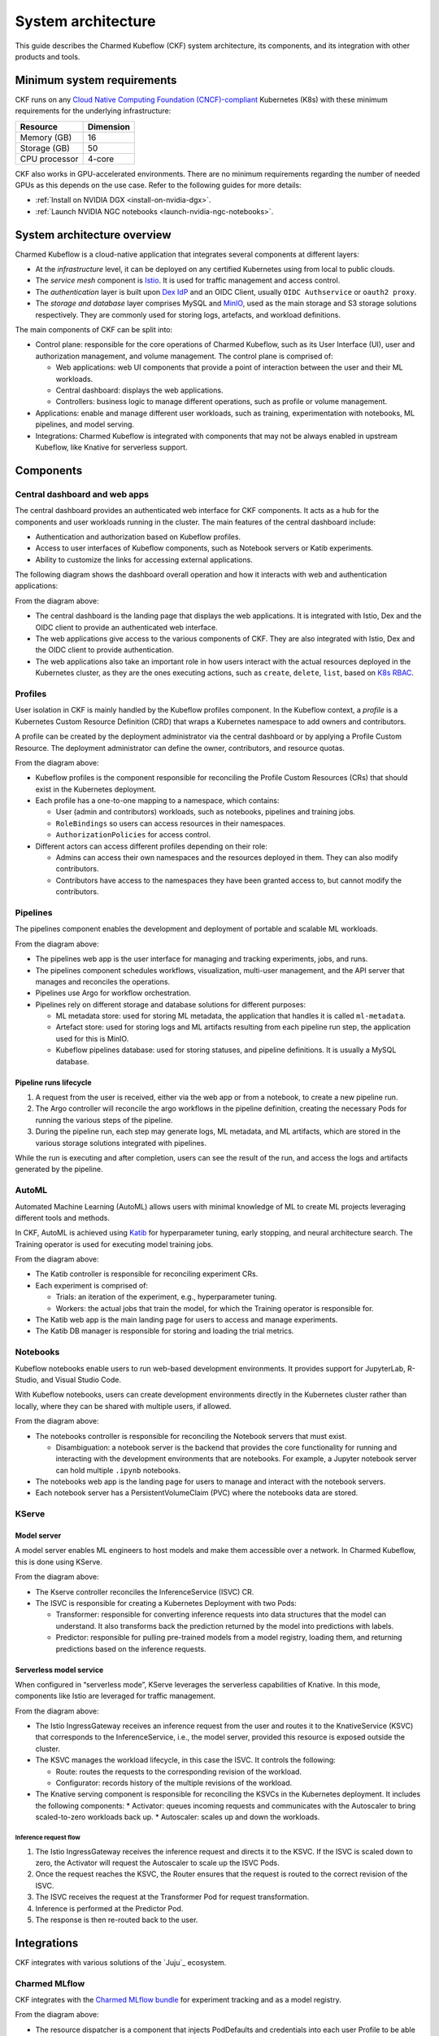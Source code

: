 .. _system_architecture:

System architecture
===================

This guide describes the Charmed Kubeflow (CKF) system architecture, its components, and its integration with other products and tools.

Minimum system requirements
---------------------------

CKF runs on any `Cloud Native Computing Foundation (CNCF)-compliant <https://www.cncf.io/training/certification/software-conformance/#logos>`_ Kubernetes (K8s) with these minimum requirements for the underlying infrastructure:

+------------------+-----------+
| Resource         | Dimension | 
+==================+===========+
| Memory (GB)      | 16        | 
+------------------+-----------+
| Storage (GB)     | 50        | 
+------------------+-----------+
| CPU processor    | 4-core    | 
+------------------+-----------+

CKF also works in GPU-accelerated environments. 
There are no minimum requirements regarding the number of needed GPUs as this depends on the use case. 
Refer to the following guides for more details:

* :ref:`Install on NVIDIA DGX <install-on-nvidia-dgx>`.
* :ref:`Launch NVIDIA NGC notebooks <launch-nvidia-ngc-notebooks>`.

System architecture overview
----------------------------

Charmed Kubeflow is a cloud-native application that integrates several components at different layers:

* At the *infrastructure* level, it can be deployed on any certified Kubernetes using from local to public clouds.
* The *service mesh* component is `Istio <https://charmhub.io/istio>`_. It is used for traffic management and access control. 
* The *authentication* layer is built upon `Dex IdP <https://dexidp.io/>`_ and an OIDC Client, usually ``OIDC Authservice`` or ``oauth2 proxy``.
* The *storage and database* layer comprises MySQL and `MinIO <https://charmhub.io/minio>`_, used as the main storage and S3 storage solutions respectively. They are commonly used for storing logs, artefacts, and workload definitions.

.. image:: https://assets.ubuntu.com/v1/141d8b49-arch_overview.png

The main components of CKF can be split into:

* Control plane: responsible for the core operations of Charmed Kubeflow, such as its User Interface (UI), user and authorization management, and volume management. The control plane is comprised of:
  
  * Web applications: web UI components that provide a point of interaction between the user and their ML workloads.
  * Central dashboard: displays the web applications.
  * Controllers: business logic to manage different operations, such as profile or volume management.
* Applications: enable and manage different user workloads, such as training, experimentation with notebooks, ML pipelines, and model serving.
* Integrations: Charmed Kubeflow is integrated with components that may not be always enabled in upstream Kubeflow, like Knative for serverless support.

Components
----------

Central dashboard and web apps
~~~~~~~~~~~~~~~~~~~~~~~~~~~~~~

The central dashboard provides an authenticated web interface for CKF components. 
It acts as a hub for the components and user workloads running in the cluster. 
The main features of the central dashboard include:

* Authentication and authorization based on Kubeflow profiles.
* Access to user interfaces of Kubeflow components, such as Notebook servers or Katib experiments.
* Ability to customize the links for accessing external applications.

The following diagram shows the dashboard overall operation and how it interacts with web and authentication applications:

.. image:: https://assets.ubuntu.com/v1/21e3cff3-dashboard.png

From the diagram above:

* The central dashboard is the landing page that displays the web applications. It is integrated with Istio, Dex and the OIDC client to provide an authenticated web interface.
* The web applications give access to the various components of CKF. They are also integrated with Istio, Dex and the OIDC client to provide authentication.
* The web applications also take an important role in how users interact with the actual resources deployed in the Kubernetes cluster, as they are the ones executing actions, such as ``create``, ``delete``, ``list``, based on `K8s RBAC <https://kubernetes.io/docs/reference/access-authn-authz/rbac/>`_.

Profiles
~~~~~~~~

User isolation in CKF is mainly handled by the Kubeflow profiles component. 
In the Kubeflow context, a *profile* is a Kubernetes Custom Resource Definition (CRD) that wraps a Kubernetes namespace to add owners and contributors.

A profile can be created by the deployment administrator via the central dashboard or by applying a Profile Custom Resource. 
The deployment administrator can define the owner, contributors, and resource quotas.

.. image:: https://assets.ubuntu.com/v1/e6ade25f-profiles.png

From the diagram above:

* Kubeflow profiles is the component responsible for reconciling the Profile Custom Resources (CRs) that should exist in the Kubernetes deployment.
* Each profile has a one-to-one mapping to a namespace, which contains:
    
  * User (admin and contributors) workloads, such as notebooks, pipelines and training jobs.
  * ``RoleBindings`` so users can access resources in their namespaces.
  * ``AuthorizationPolicies`` for access control.
* Different actors can access different profiles depending on their role:
  
  * Admins can access their own namespaces and the resources deployed in them. They can also modify contributors.
  * Contributors have access to the namespaces they have been granted access to, but cannot modify the contributors.

Pipelines
~~~~~~~~~

The pipelines component enables the development and deployment of portable and scalable ML workloads.

.. image:: https://assets.ubuntu.com/v1/f21cceac-pipelines.png

From the diagram above:

* The pipelines web app is the user interface for managing and tracking experiments, jobs, and runs.
* The pipelines component schedules workflows, visualization, multi-user management, and the API server that manages and reconciles the operations.
* Pipelines use Argo for workflow orchestration.
* Pipelines rely on different storage and database solutions for different purposes:

  * ML metadata store: used for storing ML metadata, the application that handles it is called ``ml-metadata``.
  * Artefact store: used for storing logs and ML artifacts resulting from each pipeline run step, the application used for this is MinIO.
  * Kubeflow pipelines database: used for storing statuses, and pipeline definitions. It is usually a MySQL database.

Pipeline runs lifecycle
^^^^^^^^^^^^^^^^^^^^^^^

1. A request from the user is received, either via the web app or from a notebook, to create a new pipeline run.
2. The Argo controller will reconcile the argo workflows in the pipeline definition, creating the necessary Pods for running the various steps of the pipeline.
3. During the pipeline run, each step may generate logs, ML metadata, and ML artifacts, which are stored in the various storage solutions integrated with pipelines.

While the run is executing and after completion, users can see the result of the run, and access the logs and artifacts generated by the pipeline.

AutoML
~~~~~~

Automated Machine Learning (AutoML) allows users with minimal knowledge of ML to create ML projects leveraging different tools and methods. 

In CKF, AutoML is achieved using `Katib <https://www.kubeflow.org/docs/components/katib/overview/>`_ for hyperparameter tuning, 
early stopping, and neural architecture search. The Training operator is used for executing model training jobs.

.. image:: https://assets.ubuntu.com/v1/fd699aae-automl.png

From the diagram above:

* The Katib controller is responsible for reconciling experiment CRs.
* Each experiment is comprised of:

  * Trials: an iteration of the experiment, e.g., hyperparameter tuning.
  * Workers: the actual jobs that train the model, for which the Training operator is responsible for.
* The Katib web app is the main landing page for users to access and manage experiments.
* The Katib DB manager is responsible for storing and loading the trial metrics.

Notebooks
~~~~~~~~~

Kubeflow notebooks enable users to run web-based development environments. 
It provides support for JupyterLab, R-Studio, and Visual Studio Code.

With Kubeflow notebooks, users can create development environments directly in the Kubernetes cluster rather than locally, 
where they can be shared with multiple users, if allowed.

.. image:: https://assets.ubuntu.com/v1/97795a66-notebooks.png

From the diagram above:

* The notebooks controller is responsible for reconciling the Notebook servers that must exist.

  * Disambiguation: a notebook server is the backend that provides the core functionality for running and interacting with the development environments that are notebooks. For example, a Jupyter notebook server can hold multiple ``.ipynb`` notebooks.
* The notebooks web app is the landing page for users to manage and interact with the notebook servers.
* Each notebook server has a PersistentVolumeClaim (PVC) where the notebooks data are stored.

KServe
~~~~~~

Model server
^^^^^^^^^^^^

A model server enables ML engineers to host models and make them accessible over a network. In Charmed Kubeflow, this is done using KServe.

.. image:: https://assets.ubuntu.com/v1/a22aef42-kserve.png

From the diagram above:

* The Kserve controller reconciles the InferenceService (ISVC) CR.
* The ISVC is responsible for creating a Kubernetes Deployment with two Pods:
  
  * Transformer: responsible for converting inference requests into data structures that the model can understand. It also transforms back the prediction returned by the model into predictions with labels.
  * Predictor: responsible for pulling pre-trained models from a model registry, loading them, and returning predictions based on the inference requests.

Serverless model service
^^^^^^^^^^^^^^^^^^^^^^^^

When configured in “serverless mode”, KServe leverages the serverless capabilities of Knative. In this mode, components like Istio are leveraged for traffic management.

.. image:: https://assets.ubuntu.com/v1/7c044f39-serverless.png

From the diagram above:

* The Istio IngressGateway receives an inference request from the user and routes it to the KnativeService (KSVC) that corresponds to the InferenceService, i.e., the model server, provided this resource is exposed outside the cluster.
* The KSVC manages the workload lifecycle, in this case the ISVC. It controls the following:
  
  * Route: routes the requests to the corresponding revision of the workload.
  * Configurator: records history of the multiple revisions of the workload.
* The Knative serving component is responsible for reconciling the KSVCs in the Kubernetes deployment. It includes the following components:
  * Activator: queues incoming requests and communicates with the Autoscaler to bring scaled-to-zero workloads back up.
  * Autoscaler: scales up and down the workloads.

Inference request flow
.......................

1. The Istio IngressGateway receives the inference request and directs it to the KSVC. If the ISVC is scaled down to zero, the Activator will request the Autoscaler to scale up the ISVC Pods.
2. Once the request reaches the KSVC, the Router ensures that the request is routed to the correct revision of the ISVC.
3. The ISVC receives the request at the Transformer Pod for request transformation.
4. Inference is performed at the Predictor Pod.
5. The response is then re-routed back to the user.

Integrations
------------

CKF integrates with various solutions of the `Juju`_ ecosystem.

Charmed MLflow
~~~~~~~~~~~~~~
CKF integrates with the `Charmed MLflow bundle <https://charmhub.io/mlflow>`_ for experiment tracking and as a model registry.

.. image:: https://assets.ubuntu.com/v1/7ad21148-cmlflow.png

From the diagram above:

* The resource dispatcher is a component that injects PodDefaults and credentials into each user Profile to be able to access the Charmed MLflow model registry.

  * PodDefaults are CRs responsible for ensuring that all Pods in a labelled namespace get mutated as desired.
* Charmed MLflow integrates with the resource dispatcher to send its credentials, server endpoint information and S3 storage information, i.e., the MinIO endpoint.
* With this integration, users can enable access to Charmed MLflow from their notebook servers to perform experiment tracking, or access the model registry.

The Charmed MLflow is also integrated with the central dashboard and served behind the Charmed Kubeflow ingress:

.. image:: https://assets.ubuntu.com/v1/10c60686-ckf_cmlflow.png

See `Charmed MLflow documentation <https://documentation.ubuntu.com/charmed-mlflow/>`_ for more details.

Charmed Feast
~~~~~~~~~~~~~

CKF integrates with the `Charmed Feast bundle <https://github.com/canonical/charmed-kubeflow-solutions/tree/track/1.10/modules/kubeflow-feast>`_ to provide a feature store for managing and serving machine learning features across training and inference workflows.

.. image:: https://assets.ubuntu.com/v1/424d1fb0-cfeast_integration.png

From the diagram above:

* The Resource Dispatcher is a component that injects ``PodDefaults`` and credentials into each user Profile to enable access to the Charmed Feast feature store.
* ``PodDefaults`` are custom resources that ensure all Pods in a labelled namespace are mutated with required configurations.
* Charmed Feast integrates with the Resource Dispatcher to send its credentials and ``feature_store.yaml`` configuration to the user namespace. This configuration includes PostgreSQL connection details for the registry, offline store, and online store.

With this integration, users can run Feast commands directly from their Notebook servers to apply feature definitions, materialize data, or retrieve features.

Charmed Feast is also integrated with the central dashboard and served behind the Charmed Kubeflow ingress:

.. image:: https://assets.ubuntu.com/v1/b955d792-cfeast_dashboard.png

See `Charmed Feast documentation <https://documentation.ubuntu.com/charmed-feast/>`_ for more details.

Canonical Observability Stack
~~~~~~~~~~~~~~~~~~~~~~~~~~~~~

To monitor, alert, and visualize failures and metrics, the Charmed Kubeflow components are individually integrated with `Canonical Observability Stack (COS) <https://documentation.ubuntu.com/observability/>`_.

.. image:: https://assets.ubuntu.com/v1/51a9b92a-cos.png

Due to this integration, each CKF component:

* Enables a metrics endpoint provider for Prometheus to scrape metrics from.
* Has its own Grafana dashboard to visualize relevant metrics.
* Has alert rules that help alert users or administrators when a common failure occurs.
* Integrates with Loki for log reporting.

Canonical MLOps portfolio
-------------------------

CKF is the foundation of the `Canonical MLOps portfolio <https://ubuntu.com/ai>`_, packaged, secured and maintained by Canonical.
This portfolio is an open-source end-to-end solution that enables the development and deployment of Machine Learning (ML) models in a secure and scalable manner. 
It is a modular architecture that can be adjusted depending on the use case and consists of a growing set of cloud-native applications.

The solution offers up to ten years of software maintenance break-fix support on selected releases and managed services. 

.. image:: https://assets.ubuntu.com/v1/30f795d5-mlops.png

From the diagram above:

* Each solution is deployed on its own `Juju model <https://juju.is/docs/juju/model>`_, which is an abstraction that holds applications and their supporting components, such as databases, and network relations.
* Charmed MySQL provides the database support for Charmed Kubeflow and Charmed MLflow applications. It comes pre-bundled within the CKF and Charmed MLflow bundles.
* COS gathers, processes, visualizes, and alerts based on telemetry signals generated by the components that comprise Charmed Kubeflow.
* CKF provides integration with Charmed MLflow capabilities like experiment tracking and model registry.